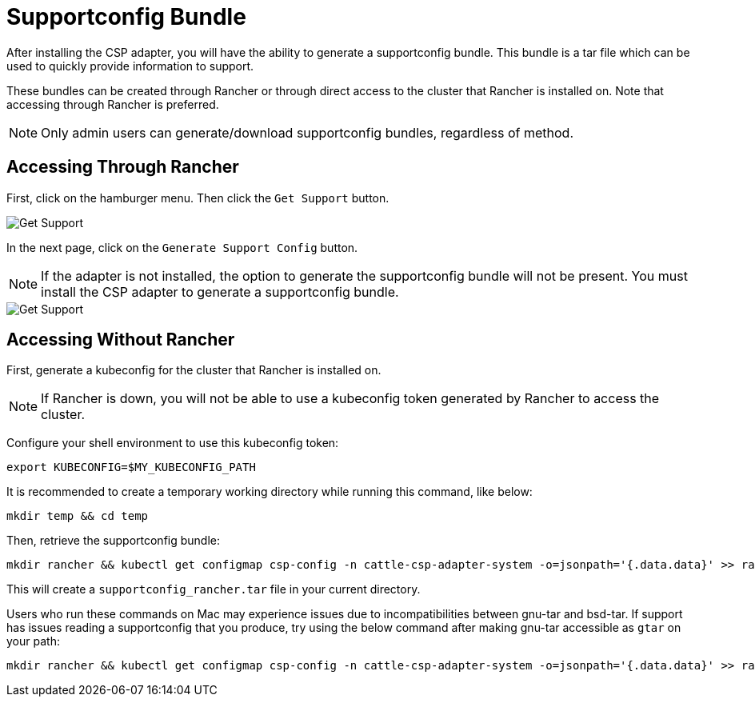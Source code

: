 = Supportconfig Bundle

After installing the CSP adapter, you will have the ability to generate a supportconfig bundle. This bundle is a tar file which can be used to quickly provide information to support.

These bundles can be created through Rancher or through direct access to the cluster that Rancher is installed on. Note that accessing through Rancher is preferred.

NOTE: Only admin users can generate/download supportconfig bundles, regardless of method.

== Accessing Through Rancher

First, click on the hamburger menu. Then click the `Get Support` button.

image::/img/support-help.png[Get Support]

In the next page, click on the `Generate Support Config` button.

NOTE: If the adapter is not installed, the option to generate the supportconfig bundle will not be present. You must install the CSP adapter to generate a supportconfig bundle.

image::/img/generate-support-config.png[Get Support]

== Accessing Without Rancher

First, generate a kubeconfig for the cluster that Rancher is installed on.

NOTE: If Rancher is down, you will not be able to use a kubeconfig token generated by Rancher to access the cluster.

Configure your shell environment to use this kubeconfig token:

[,bash]
----
export KUBECONFIG=$MY_KUBECONFIG_PATH
----

It is recommended to create a temporary working directory while running this command, like below:

[,bash]
----
mkdir temp && cd temp
----

Then, retrieve the supportconfig bundle:

[,bash]
----
mkdir rancher && kubectl get configmap csp-config -n cattle-csp-adapter-system -o=jsonpath='{.data.data}' >> rancher/config.json && tar -c -f supportconfig_rancher.tar rancher && rm -rf rancher
----

This will create a `supportconfig_rancher.tar` file in your current directory.

Users who run these commands on Mac may experience issues due to incompatibilities between gnu-tar and bsd-tar. If support has issues reading a supportconfig that you produce, try using the below command after making gnu-tar accessible as `gtar` on your path:

[,bash]
----
mkdir rancher && kubectl get configmap csp-config -n cattle-csp-adapter-system -o=jsonpath='{.data.data}' >> rancher/config.json && gtar -c -f supportconfig_rancher.tar rancher && rm -rf rancher
----
